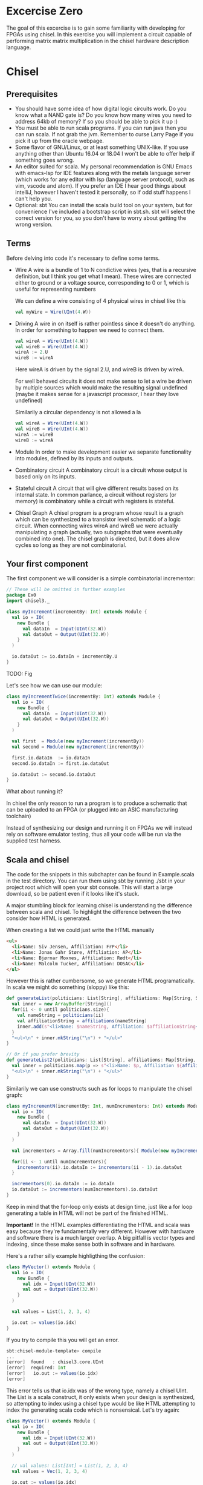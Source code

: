 * Excercise Zero
  The goal of this excercise is to gain some familiarity with developing for 
  FPGAs using chisel. 
  In this exercise you will implement a circuit capable of performing matrix 
  matrix multiplication in the chisel hardware description language.
  
* Chisel
** Prerequisites
   + You should have some idea of how digital logic circuits work.
     Do you know what a NAND gate is? 
     Do you know how many wires you need to address 64kb of memory? 
     If so you should be able to pick it up :)
   + You must be able to run scala programs. 
     If you can run java then you can run scala.
     If not grab the jvm. Remember to curse Larry Page if you pick it up from the
     oracle webpage.
   + Some flavor of GNU/Linux, or at least something UNIX-like.
     If you use anything other than Ubuntu 16.04 or 18.04 I won't be able to offer
     help if something goes wrong.
   + An editor suited for scala.
     My personal recommendation is GNU Emacs with emacs-lsp for IDE features along
     with the metals language server (which works for any editor with lsp (language 
     server protocol), such as vim, vscode and atom).
     If you prefer an IDE I hear good things about intelliJ, however I haven't tested
     it personally, so if odd stuff happens I can't help you.
   + Optional: sbt
     You can install the scala build tool on your system, but for convenience I've
     included a bootstrap script in sbt.sh.
     sbt will select the correct version for you, so you don't have to worry about
     getting the wrong version.


** Terms
   Before delving into code it's necessary to define some terms.
   
   + Wire
     A wire is a bundle of 1 to N condictive wires (yes, that is a recursive 
     definition, but I think you get what I mean). These wires are connected
     either to ground or a voltage source, corresponding to 0 or 1, which
     is useful for representing numbers
     
     We can define a wire consisting of 4 physical wires in chisel like this
     #+begin_src scala
     val myWire = Wire(UInt(4.W))
     #+end_src
 
   + Driving
     A wire in on itself is rather pointless since it doesn't do anything.
     In order for something to happen we need to connect them.
     #+begin_src scala
     val wireA = Wire(UInt(4.W))
     val wireB = Wire(UInt(4.W))
     wireA := 2.U
     wireB := wireA
     #+end_src
     Here wireA is driven by the signal 2.U, and wireB is driven by wireA.
     
     For well behaved circuits it does not make sense to let a wire be driven 
     by multiple sources which would make the resulting signal undefined
     (maybe it makes sense for a javascript processor, I hear they love undefined)
     
     Similarily a circular dependency is not allowed a la
     #+begin_src scala
     val wireA = Wire(UInt(4.W))
     val wireB = Wire(UInt(4.W))
     wireA := wireB
     wireB := wireA
     #+end_src
     
   + Module
     In order to make development easier we separate functionality into modules, 
     defined by its inputs and outputs.
 
   + Combinatory circuit
     A combinatory circuit is a circuit whose output is based only on its
     inputs.
     
   + Stateful circuit
     A circuit that will give different results based on its internal state.
     In common parlance, a circuit without registers (or memory) is combinatory
     while a circuit with registers is stateful.
 
   + Chisel Graph
     A chisel program is a program whose result is a graph which can be synthesized
     to a transistor level schematic of a logic circuit.
     When connecting wires wireA and wireB we were actually manipulating a graph
     (actually, two subgraphs that were eventually combined into one).
     The chisel graph is directed, but it does allow cycles so long as they are not
     combinatorial.

** Your first component
   The first component we will consider is a simple combinatorial incrementor:
   
   #+begin_src scala
   // These will be omitted in further examples
   package Ex0
   import chisel3._
 
   class myIncrement(incrementBy: Int) extends Module {
     val io = IO(
       new Bundle {
         val dataIn  = Input(UInt(32.W))
         val dataOut = Output(UInt(32.W))
       }
     )
   
     io.dataOut := io.dataIn + incrementBy.U
   }
   #+end_src
   
   TODO: Fig
   
   Let's see how we can use our module:
   #+begin_src scala
   class myIncrementTwice(incrementBy: Int) extends Module {
     val io = IO(
       new Bundle {
         val dataIn  = Input(UInt(32.W))
         val dataOut = Output(UInt(32.W))
       }
     )
   
     val first  = Module(new myIncrement(incrementBy))
     val second = Module(new myIncrement(incrementBy))
   
     first.io.dataIn  := io.dataIn
     second.io.dataIn := first.io.dataOut
   
     io.dataOut := second.io.dataOut
   }
   #+end_src
   
   What about running it?

   In chisel the only reason to run a program is to produce a schematic that can be uploaded to an
   FPGA (or plugged into an ASIC manufacturing toolchain)
   
   Instead of synthesizing our design and running it on FPGAs we will instead rely on software emulator
   testing, thus all your code will be run via the supplied test harness.

** Scala and chisel
   The code for the snippets in this subchapter can be found in Example.scala in the test directory.
   You can run them using sbt by running ./sbt in your project root which will open
   your sbt console.
   This will start a large download, so be patient even if it looks like it's stuck.
 
   A major stumbling block for learning chisel is understanding the difference between scala and chisel.
   To highlight the difference between the two consider how HTML is generated.
 
   When creating a list we could just write the HTML manually
   #+begin_src html
   <ul>
     <li>Name: Siv Jensen, Affiliation: FrP</li>
     <li>Name: Jonas Gahr Støre, Affiliation: AP</li>
     <li>Name: Bjørnar Moxnes, Affiliation: Rødt</li>
     <li>Name: Malcolm Tucker, Affiliation: DOSAC</li>
   </ul>
   #+end_src
   
   However this is rather cumbersome, so we generate HTML programatically.
   In scala we might do something (sloppy) like this:
   #+begin_src scala
   def generateList(politicians: List[String], affiliations: Map[String, String]): String = {
     val inner = new ArrayBuffer[String]()
     for(ii <- 0 until politicians.size){
       val nameString = politicians(ii)
       val affiliationString = affiliations(nameString)
       inner.add(s"<li>Name: $nameString, Affiliation: $affiliationString</li>")
     }
     "<ul>\n" + inner.mkString("\n") + "</ul>"
   }
 
   // Or if you prefer brevity
   def generateList2(politicians: List[String], affiliations: Map[String, String]): String = {
     val inner = politicians.map(p => s"<li>Name: $p, Affiliation ${affiliations(p)}</li>")
     "<ul>\n" + inner.mkString("\n") + "</ul>"
   }
   #+end_src
   
   Similarily we can use constructs such as for loops to manipulate the chisel graph:
   
   #+begin_src scala
   class myIncrementN(incrementBy: Int, numIncrementors: Int) extends Module {
     val io = IO(
       new Bundle {
         val dataIn  = Input(UInt(32.W))
         val dataOut = Output(UInt(32.W))
       }
     )
   
     val incrementors = Array.fill(numIncrementors){ Module(new myIncrement(incrementBy)) }
   
     for(ii <- 1 until numIncrementors){
       incrementors(ii).io.dataIn := incrementors(ii - 1).io.dataOut
     }
   
     incrementors(0).io.dataIn := io.dataIn
     io.dataOut := incrementors(numIncrementors).io.dataOut
   }
   #+end_src
   Keep in mind that the for-loop only exists at design time, just like a for loop
   generating a table in HTML will not be part of the finished HTML.
   
   
   *Important!*
   In the HTML examples differentiating the HTML and scala was easy because they're
   fundamentally very different. However with hardware and software there is a much
   larger overlap.
   A big pitfall is vector types and indexing, since these make sense both in software
   and in hardware.
   
   Here's a rather silly example highligthing the confusion:
   #+begin_src scala
   class MyVector() extends Module {
     val io = IO(
       new Bundle {
         val idx = Input(UInt(32.W))
         val out = Output(UInt(32.W))
       }
     )
   
     val values = List(1, 2, 3, 4)
 
     io.out := values(io.idx)
   }
   #+end_src
   
   If you try to compile this you will get an error.
   
   #+begin_src scala
   sbt:chisel-module-template> compile
   ...
   [error]  found   : chisel3.core.UInt
   [error]  required: Int
   [error]   io.out := values(io.idx)
   [error]                       ^
   #+end_src
 
   This error tells us that io.idx was of the wrong type, namely a chisel UInt.
   The List is a scala construct, it only exists when your design is synthesized, so
   attempting to index using a chisel type would be like HTML attempting to index the
   generating scala code which is nonsensical.
   Let's try again:
 
   #+begin_src scala
   class MyVector() extends Module {
     val io = IO(
       new Bundle {
         val idx = Input(UInt(32.W))
         val out = Output(UInt(32.W))
       }
     )
   
     // val values: List[Int] = List(1, 2, 3, 4)
     val values = Vec(1, 2, 3, 4)
 
     io.out := values(io.idx)
   }
   #+end_src
   
   Egads, now we get this instead
   #+begin_src scala
   [error] /home/peteraa/datateknikk/TDT4255_EX0/src/main/scala/Tile.scala:30:16: inferred type arguments [Int] do not conform to macro method apply's type parameter bounds [T <: chisel3.Data]
   [error]   val values = Vec(1, 2, 3, 4)
   [error]                ^
   [error] /home/peteraa/datateknikk/TDT4255_EX0/src/main/scala/Tile.scala:30:20: type mismatch;
   [error]  found   : Int(1)
   [error]  required: T
   [error]   val values = Vec(1, 2, 3, 4)
   ...
   #+end_src
 
   What is going wrong here? In the error message we see that the type Int cannot be constrained to a 
   type T <: chisel3.Data, but what does that mean?
 
   The <: symbol means subtype, meaning that the compiler expected the Vec to contain a chisel data type
   such as chisel3.Data.UInt or chisel3.Data.Boolean, and Int is not one of them!
   
   A scala int represent 32 bits in memory, whereas a chisel UInt represents a bundle of wires that we
   interpret as an unsigned integer, thus they are not interchangeable although they represent roughly
   the same thing.
   
   Let's fix this
   #+begin_src scala
   class MyVector() extends Module {
     val io = IO(
       new Bundle {
         val idx = Input(UInt(32.W))
         val out = Output(UInt(32.W))
       }
     )
   
     val values = Vec(1.U, 2.U, 3.U, 4.U)
     
     // Alternatively
     // val values = Vec(List(1, 2, 3, 4).map(scalaInt => UInt(scalaInt)))
 
     io.out := values(io.idx)
   }
   #+end_src
   
   This works!
   So, it's impossible to access scala collections with chisel types, but can we do it the other way around?
   
   #+begin_src scala
   class MyVector() extends Module {
     val io = IO(
       new Bundle {
         val idx = Input(UInt(32.W))
         val out = Output(UInt(32.W))
       }
     )
   
     val values = Vec(1.U, 2.U, 3.U, 4.U)
 
     io.out := values(3)
   }
   #+end_src
   
   ...turns out we can?
   This is nonsensical, however thanks to behind the scenes magic the 3 is changed
   to 3.U, much like [] can be a boolean in javascript.
 
 
   To get acquainted with the (rather barebones) testing environment, let's test this.
   #+begin_src scala
   class MyVecSpec extends FlatSpec with Matchers {
     behavior of "MyVec"
   
     it should "Output whatever idx points to" in {
       wrapTester(
         chisel3.iotesters.Driver(() => new MyVector) { c =>
           new MyVecTester(c)
         } should be(true)
       )
     }
   }
   
   
   class MyVecTester(c: MyVector) extends PeekPokeTester(c)  {
     for(ii <- 0 until 4){
       poke(c.io.idx, ii)
       expect(c.io.out, ii)
     }
   }
   #+end_src
   
   #+begin_src
   sbt:chisel-module-template> testOnly Ex0.MyVecSpec
   ...
   ...
   [info] Compiling 1 Scala source to /home/peteraa/datateknikk/TDT4255_EX0/target/scala-2.12/test-classes ...
   ...
   ...
   MyVecSpec:
   MyVec
   [info] [0.001] Elaborating design...
   ...
   Circuit state created
   [info] [0.001] SEED 1556197694422
   test MyVector Success: 4 tests passed in 5 cycles taking 0.009254 seconds
   [info] [0.002] RAN 0 CYCLES PASSED
   - should Output whatever idx points to
   Run completed in 605 milliseconds.
   Total number of tests run: 1
   Suites: completed 1, aborted 0
   Tests: succeeded 1, failed 0, canceled 0, ignored 0, pending 0
   All tests passed.
   #+end_src
 
   Great!

** Compile time and synthesis time
   In the HTML example, assume that we omitted the last </ul> tag. This would not
   create valid HTML, however the code will happily compile. Likewise, we can easily
   create invalid chisel:
 
   #+begin_src scala
   class Invalid() extends Module {
     val io = IO(new Bundle{})
   
     val myVec = Module(new MyVector)
   }
   #+end_src
 
   This code will happily compile!
   Turns out that when compiling, we're not actually generating any chisel at all!
   Let's create a test that builds chisel code for us:
   
   #+begin_src scala
   class InvalidSpec extends FlatSpec with Matchers {
     behavior of "Invalid"
   
     it should "Probably fail in some sort of way" in {
       chisel3.iotesters.Driver(() => new Invalid) { c =>
 
         // chisel tester expects a test here, but we can use ???
         // which is shorthand for throw new NotImplementedException.
         //
         // This is OK, because it will fail during building.
         ???
       } should be(true)
     }
   }
   #+end_src
   
   This gives us the rather scary error:
 
   #+begin_src scala
   sbt:chisel-module-template> compile
   ...
   [success] Total time: 3 s, completed Apr 25, 2019 3:15:15 PM
   ...
   sbt:chisel-module-template> testOnly Ex0.InvalidSpec
   ...
   firrtl.passes.CheckInitialization$RefNotInitializedException: @[Example.scala 25:21:@20.4] : [module Invalid]  Reference myVec is not fully initialized.
    : myVec.io.idx <= VOID
   at firrtl.passes.CheckInitialization$.$anonfun$run$6(CheckInitialization.scala:83)
   at firrtl.passes.CheckInitialization$.$anonfun$run$6$adapted(CheckInitialization.scala:78)
   at scala.collection.TraversableLike$WithFilter.$anonfun$foreach$1(TraversableLike.scala:789)
   at scala.collection.mutable.HashMap.$anonfun$foreach$1(HashMap.scala:138)
   at scala.collection.mutable.HashTable.foreachEntry(HashTable.scala:236)
   at scala.collection.mutable.HashTable.foreachEntry$(HashTable.scala:229)
   at scala.collection.mutable.HashMap.foreachEntry(HashMap.scala:40)
   at scala.collection.mutable.HashMap.foreach(HashMap.scala:138)
   at scala.collection.TraversableLike$WithFilter.foreach(TraversableLike.scala:788)
   at firrtl.passes.CheckInitialization$.checkInitM$1(CheckInitialization.scala:78)
   #+end_src
   
   While scary, the actual error is only this line:
   #+begin_src scala
   firrtl.passes.CheckInitialization$RefNotInitializedException: @[Example.scala 25:21:@20.4] : [module Invalid]  Reference myVec is not fully initialized.
    : myVec.io.idx <= VOID
   #+end_src
   
   Which tells us that myVec has unInitialized wires!
   While our program is correct, it produces an incorrect design, in other words, the scala part
   of the code is correct as it compiled, but the chisel part is incorrect because it does not synthesize.
   
   Let's fix it:
   #+begin_src scala
   class Invalid() extends Module {
     val io = IO(new Bundle{})
   
     val myVec = Module(new MyVector)
     myVec.io.idx := 0.U
   }
   #+end_src
   
   Hooray, now we get ~scala.NotImplementedError: an implementation is missing~
   as expected, along with an enormous stacktrace..
 
   The observant reader may have observed that it is perfectly legal to put chisel types in scala
   collection, how does that work?
   
   A scala collection is just a collection of references, or pointers if you will.
   If it happens to contain values of chisel types then these will exist in the design, however the
   collection will not, so we cannot index based on the collection.
   
   This can be seen in ~myIncrementN~ where an array of incrementors is used.
   The array is only used help the scala program wire the components together, and once this is
   done the array is not used.
   We could do the same with MyVector, but it's not pretty:
 
   #+begin_src scala
   class MyVector2() extends Module {
     val io = IO(
       new Bundle {
         val idx = Input(UInt(32.W))
         val out = Output(UInt(32.W))
       }
     )
   
     val values = Array(0.U, 1.U, 2.U, 3.U)
   
     io.out := values(0)
     for(ii <- 0 until 3){
       when(io.idx === ii.U){
         io.out := values(ii)
       }
     }
   }
   #+end_src
   
   Note that it is nescessary to specify a default for io.out even though it will never be
   selected.
   While it looks ugly, the generated hardware should, at least in theory, not take up any
   more space or run any slower than the Vec based implementation, save for one difference
   as we will see in the next section.
   
 
 ** Bit Widths
   What happens if we attempt to index the 6th element in our 4 element vector?
   In MyVector we get 1, and in MyVector2 we get 0, so they're not exactly the same.
   In MyVector the Vec has 4 elements, thus only two wires are necessary (00, 01, 10, 11),
   thus the remaining 28 wires of io.idx are not used.
   
   In MyVector2 on the other hand we have specified a default value for io.out, so for any
   index higher than 3 the output will be 0.
 
   What about the values in the Vec?
   0.U can be represented by a single wire, whereas 3.U must be represented by at
   least two wires.
   In this case it is easy for chisel to see that they must both be of width 32 since they will
   be driving the output signal which is specified as 32 bit wide.
 
   In theory specifying widths should not be necessary other than at the very endpoints of your
   design, however this would quickly end up being intractable, so we specify widths at module
   endpoints.

** Stateful circuits
 
   #+begin_src scala
   class SimpleDelay() extends Module {
     val io = IO(
       new Bundle {
         val dataIn  = Input(UInt(32.W))
         val dataOut = Output(UInt(32.W))
       }
     )
     val delayReg = RegInit(UInt(32.W), 0.U)
   
     delayReg   := io.dataIn
     io.dataOut := delayReg
   }
   #+end_src
   
   This circuit seems rather pointless, it simply assigns the input to the output.
   However, unlike the previous circuits, the simpleDelay circuit stores its value 
   in a register, causing a one cycle delay between input and output.
   
   Lets try it!
   #+begin_src scala
   class DelaySpec extends FlatSpec with Matchers {
     behavior of "SimpleDelay"
   
     it should "Delay input by one timestep" in {
       chisel3.iotesters.Driver(() => new SimpleDelay) { c =>
         new DelayTester(c)
       } should be(true)
     }
   }
   
   
   class DelayTester(c: SimpleDelay) extends PeekPokeTester(c)  {
     for(ii <- 0 until 10){
       val input = scala.util.Random.nextInt(10)
       poke(c.io.dataIn, input)
       expect(c.io.dataOut, input)
     }
   }
   #+end_src
   
   We then run the test:
 
   #+begin_src
   sbt:chisel-module-template> testOnly Ex0.DelaySpec
   ...
   [info] [0.001] Elaborating design...
   [info] [0.071] Done elaborating.
   Total FIRRTL Compile Time: 144.7 ms
   Total FIRRTL Compile Time: 9.4 ms
   End of dependency graph
   Circuit state created
   [info] [0.001] SEED 1556196281084
   [info] [0.002] EXPECT AT 0   io_dataOut got 0 expected 7 FAIL
   [info] [0.002] EXPECT AT 0   io_dataOut got 0 expected 6 FAIL
   [info] [0.003] EXPECT AT 0   io_dataOut got 0 expected 1 FAIL
   [info] [0.003] EXPECT AT 0   io_dataOut got 0 expected 2 FAIL
   [info] [0.003] EXPECT AT 0   io_dataOut got 0 expected 7 FAIL
   [info] [0.003] EXPECT AT 0   io_dataOut got 0 expected 4 FAIL
   [info] [0.003] EXPECT AT 0   io_dataOut got 0 expected 8 FAIL
   [info] [0.003] EXPECT AT 0   io_dataOut got 0 expected 8 FAIL
   [info] [0.003] EXPECT AT 0   io_dataOut got 0 expected 7 FAIL
   #+end_src
 
   Oops, the tester doesn't advance the clock befor testing output, totally didn't
   make an error on purpose to highlight that...
   
   #+begin_src scala
   class DelayTester(c: SimpleDelay) extends PeekPokeTester(c)  {
     for(ii <- 0 until 10){
       val input = scala.util.Random.nextInt(10)
       poke(c.io.dataIn, input)
       step(1)
       expect(c.io.dataOut, input)
     }
   }
   #+end_src
   
   Much better..
   
   You should now be able to implement myDelayN following the same principles as
   myIncrementN
   
   #+begin_src scala
   class myDelayN(delay: Int) extends Module {
     val io = IO(
       new Bundle {
         val dataIn  = Input(UInt(32.W))
         val dataOut = Output(UInt(32.W))
       }
     )
   
     ???
   }
   #+end_src
   
   Before you continue you should have a good grasp on the difference between scala and
   chisel. For instance, what is the difference between ~=~ and ~:=~?
   If ~a~ is the input for a module, and ~b~ is the output, should it be ~a := b~ or ~b := a~?
   What's the difference between 
   ~if( ... ) ... else ...~
   and
   ~when( ... ){ ... }.elsewhen( ... ){ ... }.otherwise{ ... }~
   ?

** Debugging
   A rather nasty pain point in chisel is the debuggability.
   In order to inspect our circuits we have two main tools, the peekPokeTester and trusty
   old printf, however both have huge flaws.

*** Printf
    Printf statements will be executed once per clock cycle if the surrounding block is executed.
    This means we can put a printf statement in a module and have it print some state every 
    cycle, and we can put it inside a when block in order to conditionally print.
    
    Other than quickly creating a tremendous amount of noise, printf has a tendency to fool you
    since it often reports values that are one clock cycle off.

    To see this in action, try running EvilPrintfSpec

*** PeekPoke
    The good thing about PeekPokeTester is that it won't lie to you, but it's not a very
    flexible tester either.
    
    The most annoying flaw is that it cannot inspect the value of a submodule. 
    
    Consider the following module
    #+begin_src scala
    class Outer() extends Module {
      val io = IO(
        new Bundle {
          val dataIn  = Input(UInt(32.W))
          val dataOut = Output(UInt(32.W))
        }
      )
      
      val inner = Module(new Inner).io
      
      inner.dataIn := io.dataIn
      io.dataOut   := inner.dataOut
    }
    #+end_src
    
    It would be nice if we could use the peekPokeTester to inspect what goes on inside
    Inner, however this information gets removed before the peekPokeTester is run.
    
    The way I deal with this is using a multiIOModule.
    In this example I have done the same for inner, using a special debug IO bundle to
    separate the modules interface and whatever debug signals I'm interested in.
    
    MultiIOModule can do everything Module can, so if you want to you can use it everywhere.

    #+begin_src scala
    import chisel3.experimental.MultiIOModule

    class Outer() extends MultiIOModule {
      val io = IO(
        new Bundle {
          val dataIn  = Input(UInt(32.W))
          val dataOut = Output(UInt(32.W))
        }
      )
      
      val debug = IO(
        new Bundle {
          val innerState = Output(UInt(32.W))
        }
      )
      
      val inner = Module(new Inner)
      
      inner.io.dataIn := io.dataIn
      io.dataOut   := inner.io.dataOut
      
      debug.innerState := inner.debug.frobnicatorState
    }
    #+end_src

* Matrix matrix multiplication
  For your first foray into chisel you will design a matrix matrix multiplication unit.
  Matrix multiplication is fairly straight forward, however on hardware it's a little
  trickier than the standard for loops normally employed..
  
** Task 1 - Vector
   The first component you should implement is a register bank for storing a vector.
   
   In Vector.scala you will find the skeleton code for this component.
   Unlike the standard Chisel.Vec our custom vector has a read enable which means that
   the memory pointed to by idx will only be overWritten when readEnable is true.
   (You could argue that writeEnable would be a more fitting name, it's a matter of
   perspective)

   Implement the vector and test that it works by running
   ~testOnly Ex0.VectorSpec~ in your sbt console.
   
** Task 2 - Matrix
   The matrix works just like the vector only in two dimensions.
   The skeleton code and associated tests should make the purpose of this module obvious.
   Run the tests with ~testOnly Ex0.VectorSpec~
   
** Task 3 - Dot Product
   This component differs from the two previous in that it has no explicit control input,
   which might at first be rather confusing.
   
   With only two inputs for data, how do we know when the dotproduct has been calculated?
   The answer to this is the ~elements~ argument, which tells the dot product calculator the
   size of the input vectors.
   Consequently, the resulting hardware can only (at least on its own) compute dotproducts
   for one size of vector, which is fine in our circuit.
   
   To get a better understanding we can model this behavior in regular scala:

   #+begin_src scala
   case class DotProdCalculator(vectorLen: Int, timeStep: Int, accumulator: Int){
     def update(inputA: Int, inputB: Int): (Int, Boolean, DotProdCalculator) = {
       val product = inputA * inputB
       if(((timeStep + 1) % vectorLen) == 0){
         (accumulator + product, true, this.copy(timeStep = 0, accumulator = 0))
       else
         (accumulator + product, false, this.copy(timeStep = this.timeStep + 1, accumulator = accumulator + product))
       }
     }
   }
   #+end_src

   To see it in action run ~testOnly Ex0.DPCsimulatorSpec~ in your sbt console.
   
   As with the previous tasks, the dot product calculator must pass the tests with
   ~testOnly Ex0.DotProdSpec~


** Task 4 - Matrix Matrix multiplication
   With our matrix modules and dot product calculators we have every piece needed to 
   implement the matrix multiplier.

   When performing matrix multiplication on a computer transposing the second matrix
   can help us reduce complexity by quite a lot. To examplify, consider 
      
   #+begin_src
       | 2,  5 |
   A = | 7, -1 |
       | 0,  4 |
       

   B = | 1,  1,  2 |
       | 0,  4,  0 |
   #+end_src
   
   It would be much simpler to just have two modules with the same dimensions, and we
   can do this by transposing B so we get
       
   #+begin_src
        | 2,  5 |
   A  = | 7, -1 |
        | 0,  4 |
       
        | 1,  0 |
   BT = | 1,  4 |
        | 2,  0 |
   #+end_src
   
   Now all we need to do is calculate the dot products for the final matrix:

   #+begin_src
   if A*B = C then

        |  A[0] × BT[0],   A[0] × BT[1],   A[0] × BT[2] |
   C  = |  A[1] × BT[0],   ...         ,   ...          |
        |  ...         ,   ...         ,   A[2] × BT[2] |

   where 
   A[0] × BT[0] is the dot product of [2, 5] and [1, 0]
   and
   A[0] × BT[1] is the dot product of [2, 5] and [1, 4]
   and so forth..
   #+end_src
   
   Because of this, the input for matrix B will be supplied transposed, thus you do not
   have to worry about this. For B the input would be [1, 0, 1, 4, 2, 0]
   
   The skeleton code for the matrix multiplier is less detailed, with only one test.
   You're encouraged to write your own tests to make this easier.
   Additionally, if you feel like you're getting stuck you can take a look at 
   MatMulTips.org
       
** Bonus exercise - Introspection on code quality and design choices
   This last exercise has no deliverable, but you should spend some time thinking about
   where you spent most of your efforts.

   A common saying is "A few hours of work can save you from several minutes of planning", 
   and this holds especially true for writing chisel!!
